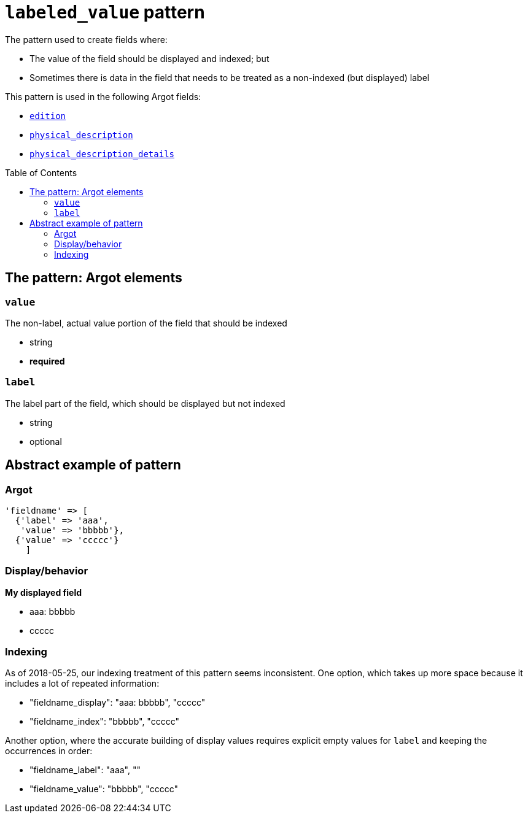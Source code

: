 :toc:
:toc-placement!:

= `labeled_value` pattern

The pattern used to create fields where:

* The value of the field should be displayed and indexed; but
* Sometimes there is data in the field that needs to be treated as a non-indexed (but displayed) label

This pattern is used in the following Argot fields:

* https://github.com/trln/data-documentation/blob/master/argot/spec_docs/other_argot_fields.adoc#edition[`edition`]
* https://github.com/trln/data-documentation/blob/master/argot/spec_docs/physical_description_and_related_fields.adoc#code-physical_description-code[`physical_description`]
* https://github.com/trln/data-documentation/blob/master/argot/spec_docs/physical_description_and_related_fields.adoc#code-physical_description_details-code[`physical_description_details`]

toc::[]

== The pattern: Argot elements

=== `value`

The non-label, actual value portion of the field that should be indexed

* string
* *required*

=== `label`

The label part of the field, which should be displayed but not indexed

* string
* optional

== Abstract example of pattern

=== Argot

[source,ruby]
----
'fieldname' => [
  {'label' => 'aaa',
   'value' => 'bbbbb'},
  {'value' => 'ccccc'}
    ]
----

=== Display/behavior

*My displayed field*

* aaa: bbbbb
* ccccc

=== Indexing

As of 2018-05-25, our indexing treatment of this pattern seems inconsistent. One option, which takes up more space because it includes a lot of repeated information:

* "fieldname_display": "aaa: bbbbb", "ccccc"
* "fieldname_index": "bbbbb", "ccccc"

Another option, where the accurate building of display values requires explicit empty values for `label` and keeping the occurrences in order:

* "fieldname_label": "aaa", ""
* "fieldname_value": "bbbbb", "ccccc"



